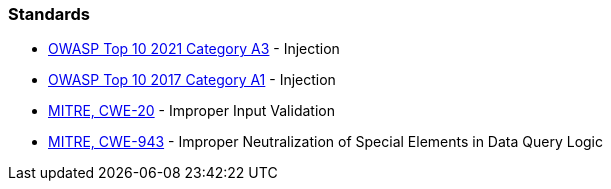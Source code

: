 === Standards

* https://owasp.org/Top10/A03_2021-Injection/[OWASP Top 10 2021 Category A3] - Injection
* https://www.owasp.org/index.php/Top_10-2017_A1-Injection[OWASP Top 10 2017 Category A1] - Injection
* https://cwe.mitre.org/data/definitions/20[MITRE, CWE-20] - Improper Input Validation
* https://cwe.mitre.org/data/definitions/943[MITRE, CWE-943] - Improper Neutralization of Special Elements in Data Query Logic

